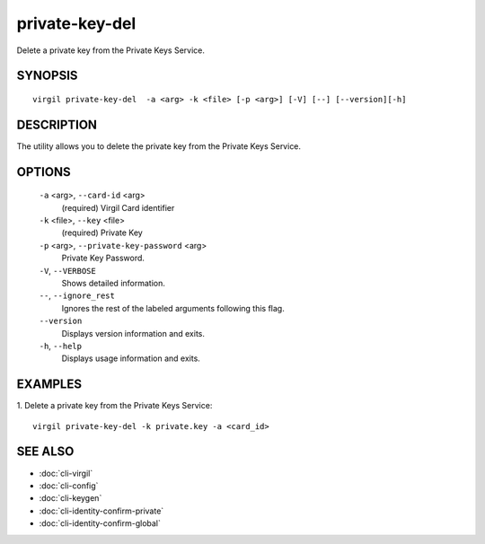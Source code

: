 **********
private-key-del
**********

Delete a private key from the Private Keys Service.

========
SYNOPSIS
========
::
  
  virgil private-key-del  -a <arg> -k <file> [-p <arg>] [-V] [--] [--version][-h]

========
DESCRIPTION
========

The utility allows you to delete the private key from the Private Keys Service.

========
OPTIONS
========

  ``-a`` <arg>,  ``--card-id`` <arg>
    (required)  Virgil Card identifier

  ``-k`` <file>,  ``--key`` <file>
    (required)  Private Key

  ``-p`` <arg>,  ``--private-key-password`` <arg>
    Private Key Password.

  ``-V``,  ``--VERBOSE``
    Shows detailed information.

  ``--``,  ``--ignore_rest``
    Ignores the rest of the labeled arguments following this flag.

  ``--version``
    Displays version information and exits.

  ``-h``,  ``--help``
    Displays usage information and exits.

========
EXAMPLES
========

1.  Delete a private key from the Private Keys Service:
::

  virgil private-key-del -k private.key -a <card_id>

========
SEE ALSO
========

* :doc:`cli-virgil`
* :doc:`cli-config`
* :doc:`cli-keygen`
* :doc:`cli-identity-confirm-private`
* :doc:`cli-identity-confirm-global`
